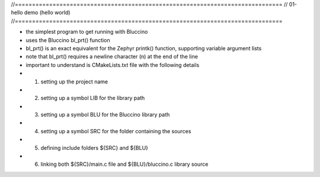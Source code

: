//==============================================================================
// 01-hello demo (hello world)
//==============================================================================

- the simplest program to get running with Bluccino
- uses the Bluccino bl_prt() function
- bl_prt() is an exact equivalent for the Zephyr printk() function, supporting
  variable argument lists
- note that bl_prt() requires a newline character (\n) at the end of the line 

- important to understand is CMakeLists.txt file with the following details
- 1) setting up the project name
- 2) setting up a symbol LIB for the library path
- 3) setting up a symbol BLU for the Bluccino library path
- 4) setting up a symbol SRC for the folder containing the sources
- 5) defining include folders ${SRC} and ${BLU}
- 6) linking both ${SRC}/main.c file and ${BLU}/bluccino.c library source

